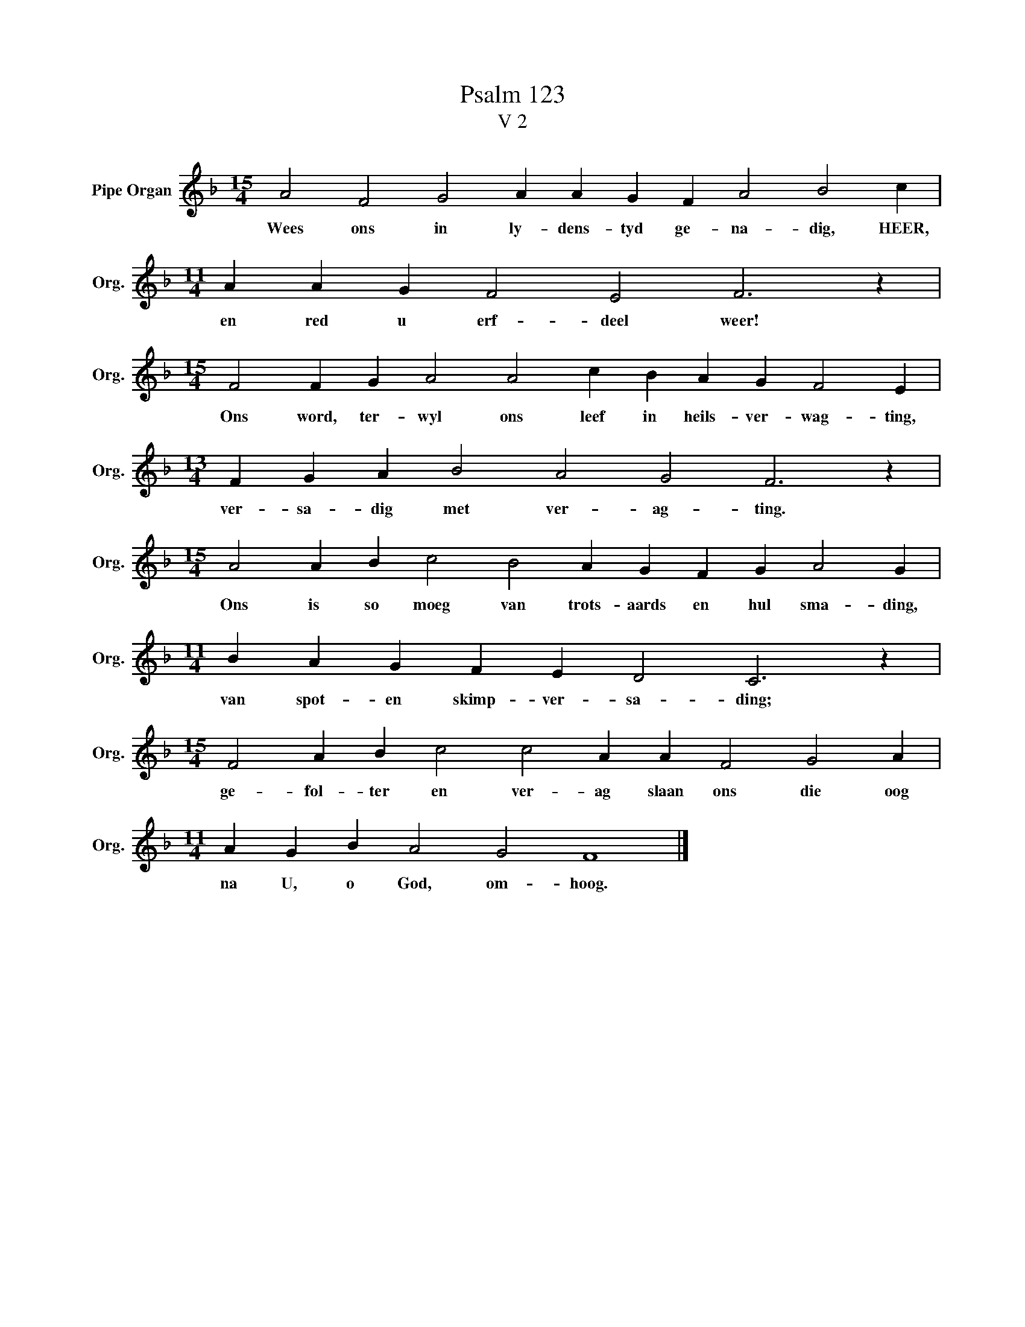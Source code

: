 X:1
T:Psalm 123
T:V 2
L:1/4
M:15/4
I:linebreak $
K:F
V:1 treble nm="Pipe Organ" snm="Org."
V:1
 A2 F2 G2 A A G F A2 B2 c |$[M:11/4] A A G F2 E2 F3 z |$[M:15/4] F2 F G A2 A2 c B A G F2 E |$ %3
w: Wees ons in ly- dens- tyd ge- na- dig, HEER,|en red u erf- deel weer!|Ons word, ter- wyl ons leef in heils- ver- wag- ting,|
[M:13/4] F G A B2 A2 G2 F3 z |$[M:15/4] A2 A B c2 B2 A G F G A2 G |$[M:11/4] B A G F E D2 C3 z |$ %6
w: ver- sa- dig met ver- ag- ting.|Ons is so moeg van trots- aards en hul sma- ding,|van spot- en skimp- ver- sa- ding;|
[M:15/4] F2 A B c2 c2 A A F2 G2 A |$[M:11/4] A G B A2 G2 F4 |] %8
w: ge- fol- ter en ver- ag slaan ons die oog|na U, o God, om- hoog.|

